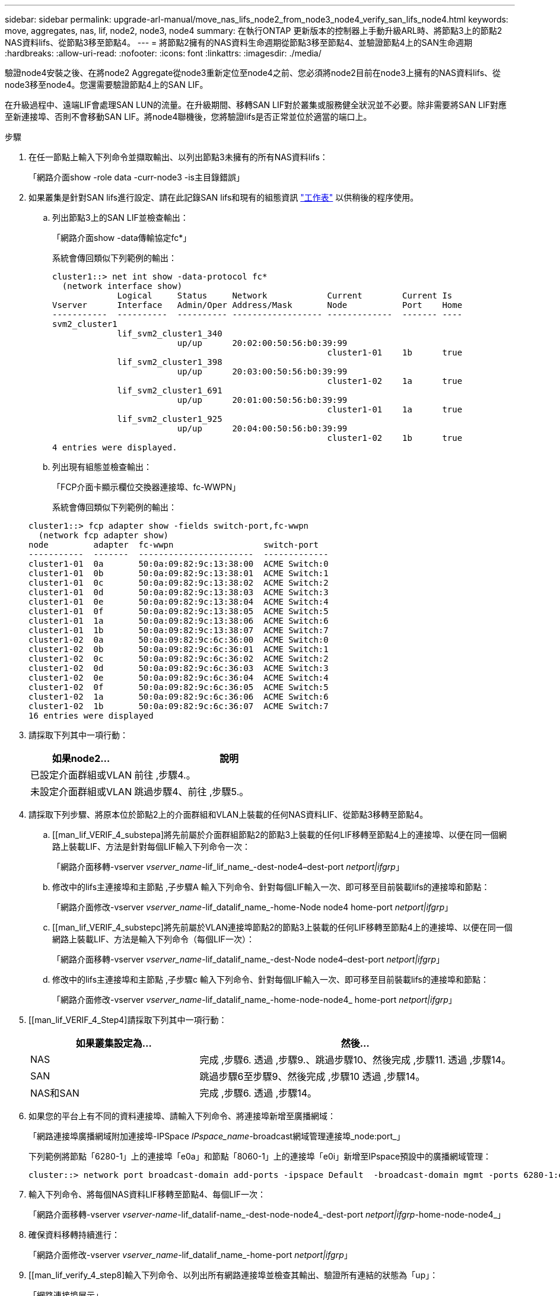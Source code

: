 ---
sidebar: sidebar 
permalink: upgrade-arl-manual/move_nas_lifs_node2_from_node3_node4_verify_san_lifs_node4.html 
keywords: move, aggregates, nas, lif, node2, node3, node4 
summary: 在執行ONTAP 更新版本的控制器上手動升級ARL時、將節點3上的節點2 NAS資料lifs、從節點3移至節點4。 
---
= 將節點2擁有的NAS資料生命週期從節點3移至節點4、並驗證節點4上的SAN生命週期
:hardbreaks:
:allow-uri-read: 
:nofooter: 
:icons: font
:linkattrs: 
:imagesdir: ./media/


[role="lead"]
驗證node4安裝之後、在將node2 Aggregate從node3重新定位至node4之前、您必須將node2目前在node3上擁有的NAS資料lifs、從node3移至node4。您還需要驗證節點4上的SAN LIF。

在升級過程中、遠端LIF會處理SAN LUN的流量。在升級期間、移轉SAN LIF對於叢集或服務健全狀況並不必要。除非需要將SAN LIF對應至新連接埠、否則不會移動SAN LIF。將node4聯機後，您將驗證lifs是否正常並位於適當的端口上。

.步驟
. 在任一節點上輸入下列命令並擷取輸出、以列出節點3未擁有的所有NAS資料lifs：
+
「網路介面show -role data -curr-node3 -is主目錄錯誤」

. [[Worksheet_step2_node2]]如果叢集是針對SAN lifs進行設定、請在此記錄SAN lifs和現有的組態資訊 link:worksheet_information_before_moving_san_lifs_node4.html["工作表"] 以供稍後的程序使用。
+
.. 列出節點3上的SAN LIF並檢查輸出：
+
「網路介面show -data傳輸協定fc*」

+
系統會傳回類似下列範例的輸出：

+
[listing]
----
cluster1::> net int show -data-protocol fc*
  (network interface show)
             Logical     Status     Network            Current        Current Is
Vserver      Interface   Admin/Oper Address/Mask       Node           Port    Home
-----------  ----------  ---------- ------------------ -------------  ------- ----
svm2_cluster1
             lif_svm2_cluster1_340
                         up/up      20:02:00:50:56:b0:39:99
                                                       cluster1-01    1b      true
             lif_svm2_cluster1_398
                         up/up      20:03:00:50:56:b0:39:99
                                                       cluster1-02    1a      true
             lif_svm2_cluster1_691
                         up/up      20:01:00:50:56:b0:39:99
                                                       cluster1-01    1a      true
             lif_svm2_cluster1_925
                         up/up      20:04:00:50:56:b0:39:99
                                                       cluster1-02    1b      true
4 entries were displayed.
----
.. 列出現有組態並檢查輸出：
+
「FCP介面卡顯示欄位交換器連接埠、fc-WWPN」

+
系統會傳回類似下列範例的輸出：

+
[listing]
----
cluster1::> fcp adapter show -fields switch-port,fc-wwpn
  (network fcp adapter show)
node         adapter  fc-wwpn                  switch-port
-----------  -------  -----------------------  -------------
cluster1-01  0a       50:0a:09:82:9c:13:38:00  ACME Switch:0
cluster1-01  0b       50:0a:09:82:9c:13:38:01  ACME Switch:1
cluster1-01  0c       50:0a:09:82:9c:13:38:02  ACME Switch:2
cluster1-01  0d       50:0a:09:82:9c:13:38:03  ACME Switch:3
cluster1-01  0e       50:0a:09:82:9c:13:38:04  ACME Switch:4
cluster1-01  0f       50:0a:09:82:9c:13:38:05  ACME Switch:5
cluster1-01  1a       50:0a:09:82:9c:13:38:06  ACME Switch:6
cluster1-01  1b       50:0a:09:82:9c:13:38:07  ACME Switch:7
cluster1-02  0a       50:0a:09:82:9c:6c:36:00  ACME Switch:0
cluster1-02  0b       50:0a:09:82:9c:6c:36:01  ACME Switch:1
cluster1-02  0c       50:0a:09:82:9c:6c:36:02  ACME Switch:2
cluster1-02  0d       50:0a:09:82:9c:6c:36:03  ACME Switch:3
cluster1-02  0e       50:0a:09:82:9c:6c:36:04  ACME Switch:4
cluster1-02  0f       50:0a:09:82:9c:6c:36:05  ACME Switch:5
cluster1-02  1a       50:0a:09:82:9c:6c:36:06  ACME Switch:6
cluster1-02  1b       50:0a:09:82:9c:6c:36:07  ACME Switch:7
16 entries were displayed
----


. 請採取下列其中一項行動：
+
[cols="35,65"]
|===
| 如果node2... | 說明 


| 已設定介面群組或VLAN | 前往 ,步驟4.。 


| 未設定介面群組或VLAN | 跳過步驟4、前往 ,步驟5.。 
|===
. [[man_lif_VERIF_4_Step3]]請採取下列步驟、將原本位於節點2上的介面群組和VLAN上裝載的任何NAS資料LIF、從節點3移轉至節點4。
+
.. [[man_lif_VERIF_4_substepa]將先前屬於介面群組節點2的節點3上裝載的任何LIF移轉至節點4上的連接埠、以便在同一個網路上裝載LIF、方法是針對每個LIF輸入下列命令一次：
+
「網路介面移轉-vserver _vserver_name_-lif_lif_name_-dest-node4–dest-port _netport|ifgrp_」

.. 修改中的lifs主連接埠和主節點 ,子步驟A 輸入下列命令、針對每個LIF輸入一次、即可移至目前裝載lifs的連接埠和節點：
+
「網路介面修改-vserver _vserver_name_-lif_datalif_name_-home-Node node4 home-port _netport|ifgrp_」

.. [[man_lif_VERIF_4_substepc]將先前屬於VLAN連接埠節點2的節點3上裝載的任何LIF移轉至節點4上的連接埠、以便在同一個網路上裝載LIF、方法是輸入下列命令（每個LIF一次）：
+
「網路介面移轉-vserver _vserver_name_-lif_datalif_name_-dest-Node node4–dest-port _netport|ifgrp_」

.. 修改中的lifs主連接埠和主節點 ,子步驟c 輸入下列命令、針對每個LIF輸入一次、即可移至目前裝載lifs的連接埠和節點：
+
「網路介面修改-vserver _vserver_name_-lif_datalif_name_-home-node-node4_ home-port _netport|ifgrp_」



. [[man_lif_VERIF_4_Step4]請採取下列其中一項行動：
+
[cols="35,65"]
|===
| 如果叢集設定為... | 然後... 


| NAS | 完成 ,步驟6. 透過 ,步驟9.、跳過步驟10、然後完成 ,步驟11. 透過 ,步驟14。 


| SAN | 跳過步驟6至步驟9、然後完成 ,步驟10 透過 ,步驟14。 


| NAS和SAN | 完成 ,步驟6. 透過 ,步驟14。 
|===
. [[man_lif_VERIF_4_Step5]]如果您的平台上有不同的資料連接埠、請輸入下列命令、將連接埠新增至廣播網域：
+
「網路連接埠廣播網域附加連接埠-IPSpace _IPspace_name_-broadcast網域管理連接埠_node:port_」

+
下列範例將節點「6280-1」上的連接埠「e0a」和節點「8060-1」上的連接埠「e0i」新增至IPspace預設中的廣播網域管理：

+
[listing]
----
cluster::> network port broadcast-domain add-ports -ipspace Default  -broadcast-domain mgmt -ports 6280-1:e0a, 8060-1:e0i
----
. 輸入下列命令、將每個NAS資料LIF移轉至節點4、每個LIF一次：
+
「網路介面移轉-vserver _vserver-name_-lif_datalif-name_-dest-node-node4_-dest-port _netport|ifgrp_-home-node-node4_」

. 確保資料移轉持續進行：
+
「網路介面修改-vserver _vserver_name_-lif_datalif_name_-home-port _netport|ifgrp_」

. [[man_lif_verify_4_step8]輸入下列命令、以列出所有網路連接埠並檢查其輸出、驗證所有連結的狀態為「up」：
+
「網路連接埠展示」

+
以下範例顯示「網路連接埠show」命令的輸出、其中一些lifs up和其他lifs down：

+
[listing]
----
cluster::> network port show
                                                             Speed (Mbps)
Node   Port      IPspace      Broadcast Domain Link   MTU    Admin/Oper
------ --------- ------------ ---------------- ----- ------- -----------
node3
       a0a       Default      -                up       1500  auto/1000
       e0M       Default      172.17.178.19/24 up       1500  auto/100
       e0a       Default      -                up       1500  auto/1000
       e0a-1     Default      172.17.178.19/24 up       1500  auto/1000
       e0b       Default      -                up       1500  auto/1000
       e1a       Cluster      Cluster          up       9000  auto/10000
       e1b       Cluster      Cluster          up       9000  auto/10000
node4
       e0M       Default      172.17.178.19/24 up       1500  auto/100
       e0a       Default      172.17.178.19/24 up       1500  auto/1000
       e0b       Default      -                up       1500  auto/1000
       e1a       Cluster      Cluster          up       9000  auto/10000
       e1b       Cluster      Cluster          up       9000  auto/10000
12 entries were displayed.
----
. [[man_lif_VERIF_4_stept9]]如果「網路連接埠show」命令的輸出顯示新節點中沒有可用的網路連接埠、且存在於舊節點中、請完成下列子步驟、刪除舊的網路連接埠：
+
.. 輸入下列命令、輸入進階權限等級：
+
"進階權限"

.. 針對每個舊的網路連接埠輸入下列命令一次：
+
"network port delete -node_node_name_-port _port_name_"（網路連接埠刪除-node_node_name_-port _port_name_）

.. 輸入下列命令即可返回管理員層級：
+
「et -priv. admin」



. [[man_lif_firm_4_Step10]完成下列子步驟、確認節點4上的SAN LIF連接埠是否正確：
+
.. 輸入下列命令並檢查其輸出：
+
「網路介面show -data傳輸協定iscsiSCSI|FCP -home-Node node4」

+
系統會傳回類似下列範例的輸出：

+
[listing]
----
cluster::> network interface show -data-protocol iscsi|fcp -home-node node4
            Logical    Status     Network            Current       Current Is
Vserver     Interface  Admin/Oper Address/Mask       Node          Port    Home
----------- ---------- ---------- ------------------ ------------- ------- ----
vs0
            a0a          up/down  10.63.0.53/24      node4         a0a     true
            data1        up/up    10.63.0.50/18      node4         e0c     true
            rads1        up/up    10.63.0.51/18      node4         e1a     true
            rads2        up/down  10.63.0.52/24      node4         e1b     true
vs1
            lif1         up/up    172.17.176.120/24  node4         e0c     true
            lif2         up/up    172.17.176.121/24  node4
----
.. 將「FCP介面卡show」命令的輸出與工作表中記錄的新組態資訊進行比較、確認新的「介面卡」和「切換連接埠」組態正確無誤 ,步驟2。
+
在節點4上列出新的SAN LIF組態：

+
「FCP介面卡顯示欄位交換器連接埠、fc-WWPN」

+
系統會傳回類似下列範例的輸出：

+
[listing]
----
cluster1::> fcp adapter show -fields switch-port,fc-wwpn
  (network fcp adapter show)
node         adapter  fc-wwpn                  switch-port
-----------  -------  -----------------------  -------------
cluster1-01  0a       50:0a:09:82:9c:13:38:00  ACME Switch:0
cluster1-01  0b       50:0a:09:82:9c:13:38:01  ACME Switch:1
cluster1-01  0c       50:0a:09:82:9c:13:38:02  ACME Switch:2
cluster1-01  0d       50:0a:09:82:9c:13:38:03  ACME Switch:3
cluster1-01  0e       50:0a:09:82:9c:13:38:04  ACME Switch:4
cluster1-01  0f       50:0a:09:82:9c:13:38:05  ACME Switch:5
cluster1-01  1a       50:0a:09:82:9c:13:38:06  ACME Switch:6
cluster1-01  1b       50:0a:09:82:9c:13:38:07  ACME Switch:7
cluster1-02  0a       50:0a:09:82:9c:6c:36:00  ACME Switch:0
cluster1-02  0b       50:0a:09:82:9c:6c:36:01  ACME Switch:1
cluster1-02  0c       50:0a:09:82:9c:6c:36:02  ACME Switch:2
cluster1-02  0d       50:0a:09:82:9c:6c:36:03  ACME Switch:3
cluster1-02  0e       50:0a:09:82:9c:6c:36:04  ACME Switch:4
cluster1-02  0f       50:0a:09:82:9c:6c:36:05  ACME Switch:5
cluster1-02  1a       50:0a:09:82:9c:6c:36:06  ACME Switch:6
cluster1-02  1b       50:0a:09:82:9c:6c:36:07  ACME Switch:7
16 entries were displayed
----
+

NOTE: 如果新組態中的SAN LIF不在仍連接至相同「切換連接埠」的介面卡上、則當您重新啟動節點時、可能會導致系統中斷。

.. 如果節點4的SAN生命週期或SAN生命週期群組位於節點2上不存在的連接埠上、請輸入下列其中一個命令、將它們移至節點4上的適當連接埠：
+
... 將LIF狀態設為「關閉」：
+
「網路介面修改-vserver _vserver_name_-lif_lif_name_-stue-admin down」

... 從連接埠集移除LIF：
+
「portset移除-vserver _vserver_name_-portset _portset_name_-port-name _port_name_」

... 輸入下列其中一個命令：
+
**** 移動單一LIF：
+
「網路介面修改-lif_lif_name_-home-port _new_home_port_」

**** 將單一不存在或不正確連接埠上的所有LIF移至新連接埠：
+
「網路介面修改｛-home-port _port_on_node2_-home-node_node2_-role data｝-home-port _new_home_port_on_node4_」

**** 將lifs新增回連接埠集：
+
「portset add -vserver _vserver_name_-portset _portset_name_-port-name _port_name_」







+

NOTE: 您必須將SAN LIF移至連結速度與原始連接埠相同的連接埠。

. 輸入下列命令、將所有lifs的狀態修改為「up」、以便lifs可以接受及傳送節點上的流量：
+
「網路介面修改-vserver _vserver_name_-home-port _port_name_-home-node_node4_ lif_lif_name_-stue-admin up」

. 在任一節點上輸入以下命令並檢查輸出、以確認任何SAN LIF都已移至正確的連接埠、而且該LIF的狀態為「up」（啟動）：
+
「網路介面show -home-node-node4_-role data」

. [[man_lif_VERIF_4_Step13]如果有任何LIF當機、請輸入下列命令、將LIF的管理狀態設為「UP」、每個LIF一次：
+
「網路介面修改-vserver _vserver_name_-lif_lif_name_-stue-admin up」


